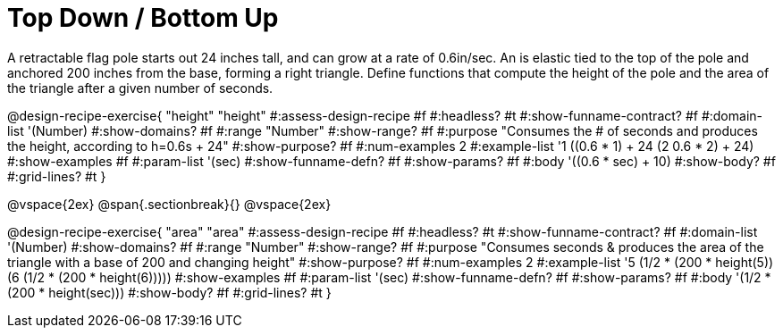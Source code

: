 = Top Down / Bottom Up

A retractable flag pole starts out 24 inches tall, and can grow at a rate of 0.6in/sec. An is elastic tied to the top of the pole and anchored 200 inches from the base, forming a right triangle. Define functions that compute the height of the pole and the area of the triangle after a given number of seconds.

++++
<style>
.recipe_instructions, .recipe_title, .recipe_word_problem,
.studentAnswer::before, .studentAnswer::after  {
	display: none !important;
}

.recipe_instructions + .recipe_graf {
	background: #eee;
}

</style>
++++
@design-recipe-exercise{ "height"
  "height"
#:assess-design-recipe #f
#:headless? #t
#:show-funname-contract? #f
#:domain-list '(Number)
#:show-domains? #f
#:range "Number"
#:show-range? #f
#:purpose "Consumes the # of seconds and produces the height, according to h=0.6s + 24"
#:show-purpose? #f
#:num-examples 2
#:example-list '((1 ((0.6 * 1) + 24))
                 (2 ((0.6 * 2) + 24)))
#:show-examples #f
#:param-list '(sec)
#:show-funname-defn? #f
#:show-params? #f
#:body '((0.6 * sec) + 10)
#:show-body? #f
#:grid-lines? #t
}

@vspace{2ex}
@span{.sectionbreak}{}
@vspace{2ex}

@design-recipe-exercise{ "area"
  "area"
#:assess-design-recipe #f
#:headless? #t
#:show-funname-contract? #f
#:domain-list '(Number)
#:show-domains? #f
#:range "Number"
#:show-range? #f
#:purpose "Consumes seconds & produces the area of the triangle with a base of 200 and changing height"
#:show-purpose? #f
#:num-examples 2
#:example-list '((5 (1/2 * (200 * height(5))))
                 (6 (1/2 * (200 * height(6)))))
#:show-examples #f
#:param-list '(sec)
#:show-funname-defn? #f
#:show-params? #f
#:body '(1/2 * (200 * height(sec)))
#:show-body? #f
#:grid-lines? #t
}
